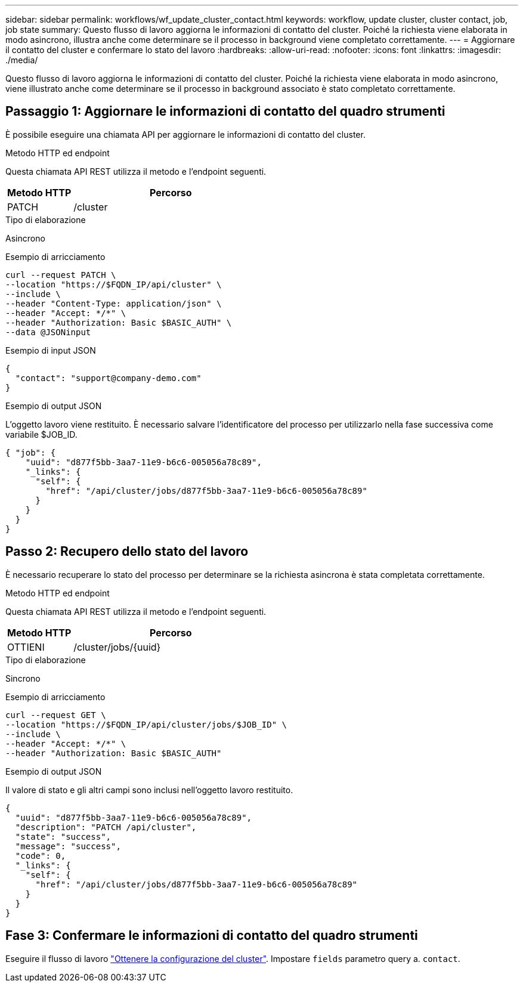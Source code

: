 ---
sidebar: sidebar 
permalink: workflows/wf_update_cluster_contact.html 
keywords: workflow, update cluster, cluster contact, job, job state 
summary: Questo flusso di lavoro aggiorna le informazioni di contatto del cluster. Poiché la richiesta viene elaborata in modo asincrono, illustra anche come determinare se il processo in background viene completato correttamente. 
---
= Aggiornare il contatto del cluster e confermare lo stato del lavoro
:hardbreaks:
:allow-uri-read: 
:nofooter: 
:icons: font
:linkattrs: 
:imagesdir: ./media/


[role="lead"]
Questo flusso di lavoro aggiorna le informazioni di contatto del cluster. Poiché la richiesta viene elaborata in modo asincrono, viene illustrato anche come determinare se il processo in background associato è stato completato correttamente.



== Passaggio 1: Aggiornare le informazioni di contatto del quadro strumenti

È possibile eseguire una chiamata API per aggiornare le informazioni di contatto del cluster.

.Metodo HTTP ed endpoint
Questa chiamata API REST utilizza il metodo e l'endpoint seguenti.

[cols="25,75"]
|===
| Metodo HTTP | Percorso 


| PATCH | /cluster 
|===
.Tipo di elaborazione
Asincrono

.Esempio di arricciamento
[source, curl]
----
curl --request PATCH \
--location "https://$FQDN_IP/api/cluster" \
--include \
--header "Content-Type: application/json" \
--header "Accept: */*" \
--header "Authorization: Basic $BASIC_AUTH" \
--data @JSONinput
----
.Esempio di input JSON
[source, json]
----
{
  "contact": "support@company-demo.com"
}
----
.Esempio di output JSON
L'oggetto lavoro viene restituito. È necessario salvare l'identificatore del processo per utilizzarlo nella fase successiva come variabile $JOB_ID.

[listing]
----
{ "job": {
    "uuid": "d877f5bb-3aa7-11e9-b6c6-005056a78c89",
    "_links": {
      "self": {
        "href": "/api/cluster/jobs/d877f5bb-3aa7-11e9-b6c6-005056a78c89"
      }
    }
  }
}
----


== Passo 2: Recupero dello stato del lavoro

È necessario recuperare lo stato del processo per determinare se la richiesta asincrona è stata completata correttamente.

.Metodo HTTP ed endpoint
Questa chiamata API REST utilizza il metodo e l'endpoint seguenti.

[cols="25,75"]
|===
| Metodo HTTP | Percorso 


| OTTIENI | /cluster/jobs/{uuid} 
|===
.Tipo di elaborazione
Sincrono

.Esempio di arricciamento
[source, curl]
----
curl --request GET \
--location "https://$FQDN_IP/api/cluster/jobs/$JOB_ID" \
--include \
--header "Accept: */*" \
--header "Authorization: Basic $BASIC_AUTH"
----
.Esempio di output JSON
Il valore di stato e gli altri campi sono inclusi nell'oggetto lavoro restituito.

[listing]
----
{
  "uuid": "d877f5bb-3aa7-11e9-b6c6-005056a78c89",
  "description": "PATCH /api/cluster",
  "state": "success",
  "message": "success",
  "code": 0,
  "_links": {
    "self": {
      "href": "/api/cluster/jobs/d877f5bb-3aa7-11e9-b6c6-005056a78c89"
    }
  }
}
----


== Fase 3: Confermare le informazioni di contatto del quadro strumenti

Eseguire il flusso di lavoro link:../workflows/wf_get_cluster.html["Ottenere la configurazione del cluster"]. Impostare `fields` parametro query a. `contact`.
